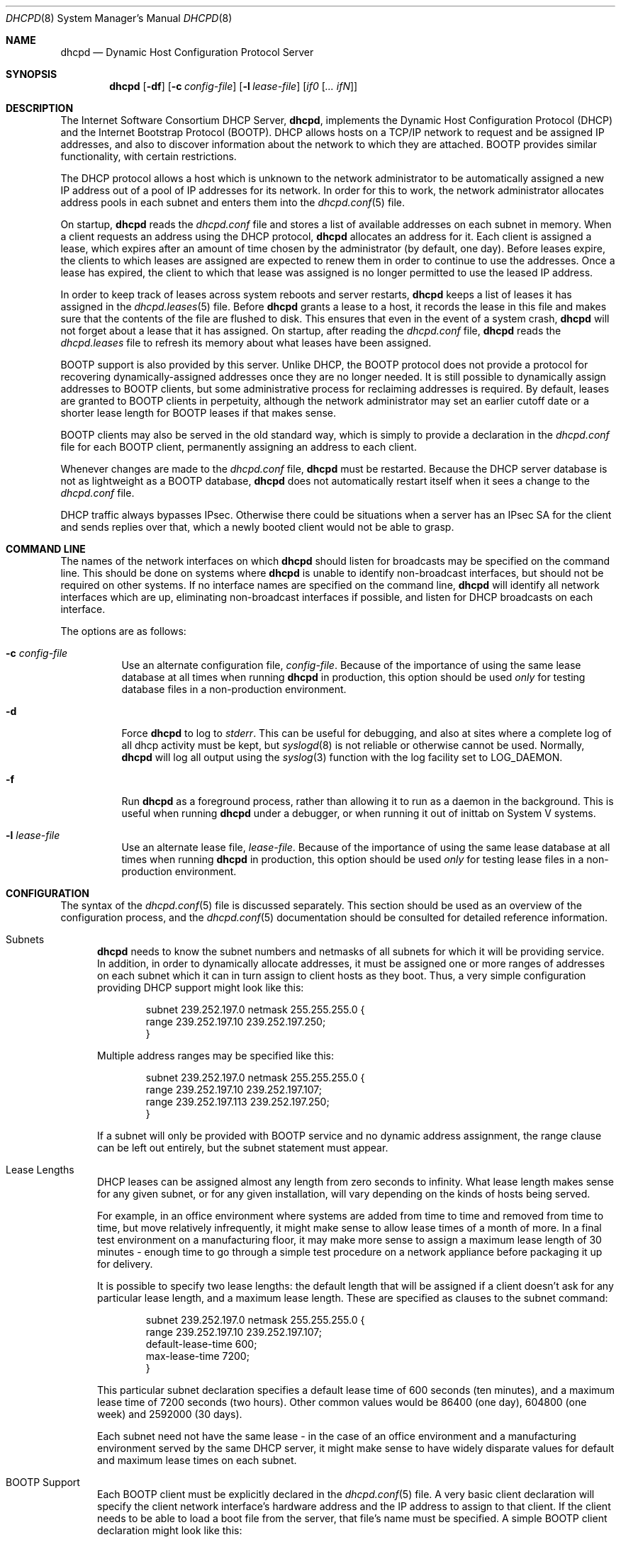 .\"	$OpenBSD: src/usr.sbin/dhcpd/dhcpd.8,v 1.5 2004/04/20 03:58:14 henning Exp $
.\"
.\" Copyright (c) 1995, 1996 The Internet Software Consortium.
.\" All rights reserved.
.\"
.\" Redistribution and use in source and binary forms, with or without
.\" modification, are permitted provided that the following conditions
.\" are met:
.\"
.\" 1. Redistributions of source code must retain the above copyright
.\"    notice, this list of conditions and the following disclaimer.
.\" 2. Redistributions in binary form must reproduce the above copyright
.\"    notice, this list of conditions and the following disclaimer in the
.\"    documentation and/or other materials provided with the distribution.
.\" 3. Neither the name of The Internet Software Consortium nor the names
.\"    of its contributors may be used to endorse or promote products derived
.\"    from this software without specific prior written permission.
.\"
.\" THIS SOFTWARE IS PROVIDED BY THE INTERNET SOFTWARE CONSORTIUM AND
.\" CONTRIBUTORS ``AS IS'' AND ANY EXPRESS OR IMPLIED WARRANTIES,
.\" INCLUDING, BUT NOT LIMITED TO, THE IMPLIED WARRANTIES OF
.\" MERCHANTABILITY AND FITNESS FOR A PARTICULAR PURPOSE ARE
.\" DISCLAIMED.  IN NO EVENT SHALL THE INTERNET SOFTWARE CONSORTIUM OR
.\" CONTRIBUTORS BE LIABLE FOR ANY DIRECT, INDIRECT, INCIDENTAL,
.\" SPECIAL, EXEMPLARY, OR CONSEQUENTIAL DAMAGES (INCLUDING, BUT NOT
.\" LIMITED TO, PROCUREMENT OF SUBSTITUTE GOODS OR SERVICES; LOSS OF
.\" USE, DATA, OR PROFITS; OR BUSINESS INTERRUPTION) HOWEVER CAUSED AND
.\" ON ANY THEORY OF LIABILITY, WHETHER IN CONTRACT, STRICT LIABILITY,
.\" OR TORT (INCLUDING NEGLIGENCE OR OTHERWISE) ARISING IN ANY WAY OUT
.\" OF THE USE OF THIS SOFTWARE, EVEN IF ADVISED OF THE POSSIBILITY OF
.\" SUCH DAMAGE.
.\"
.\" This software has been written for the Internet Software Consortium
.\" by Ted Lemon <mellon@fugue.com> in cooperation with Vixie
.\" Enterprises.  To learn more about the Internet Software Consortium,
.\" see ``http://www.isc.org/''.  To learn more about Vixie
.\" Enterprises, see ``http://www.vix.com''.
.\"
.Dd January 1, 1995
.Dt DHCPD 8
.Os
.Sh NAME
.Nm dhcpd
.Nd Dynamic Host Configuration Protocol Server
.Sh SYNOPSIS
.Nm dhcpd
.Op Fl df
.Op Fl c Ar config-file
.Op Fl l Ar lease-file
.Op Ar if0 Op Ar ... ifN
.Sh DESCRIPTION
The Internet Software Consortium DHCP Server,
.Nm dhcpd ,
implements the Dynamic Host Configuration Protocol (DHCP) and the
Internet Bootstrap Protocol (BOOTP).
DHCP allows hosts on a TCP/IP network to request and be assigned IP addresses,
and also to discover information about the network to which they are attached.
BOOTP provides similar functionality, with certain restrictions.
.Pp
The DHCP protocol allows a host which is unknown to the network
administrator to be automatically assigned a new IP address out of a
pool of IP addresses for its network.
In order for this to work, the network administrator allocates address pools
in each subnet and enters them into the
.Xr dhcpd.conf 5
file.
.Pp
On startup,
.Nm
reads the
.Pa dhcpd.conf
file and stores a list of available addresses on each subnet in memory.
When a client requests an address using the DHCP protocol,
.Nm
allocates an address for it.
Each client is assigned a lease, which expires after an amount of time
chosen by the administrator (by default, one day).
Before leases expire, the clients to which leases are assigned are expected
to renew them in order to continue to use the addresses.
Once a lease has expired, the client to which that lease was assigned is no
longer permitted to use the leased IP address.
.Pp
In order to keep track of leases across system reboots and server restarts,
.Nm
keeps a list of leases it has assigned in the
.Xr dhcpd.leases 5
file.
Before
.Nm
grants a lease to a host, it records the lease in this file and makes sure
that the contents of the file are flushed to disk.
This ensures that even in the event of a system crash,
.Nm
will not forget about a lease that it has assigned.
On startup, after reading the
.Pa dhcpd.conf
file,
.Nm
reads the
.Pa dhcpd.leases
file to refresh its memory about what leases have been assigned.
.Pp
BOOTP support is also provided by this server.
Unlike DHCP, the BOOTP protocol does not provide a protocol for recovering
dynamically-assigned addresses once they are no longer needed.
It is still possible to dynamically assign addresses to BOOTP clients, but
some administrative process for reclaiming addresses is required.
By default, leases are granted to BOOTP clients in perpetuity, although
the network administrator may set an earlier cutoff date or a shorter
lease length for BOOTP leases if that makes sense.
.Pp
BOOTP clients may also be served in the old standard way, which is
simply to provide a declaration in the
.Pa dhcpd.conf
file for each BOOTP client, permanently assigning an address to each client.
.Pp
Whenever changes are made to the
.Pa dhcpd.conf
file,
.Nm
must be restarted.
Because the DHCP server database is not as lightweight as a BOOTP database,
.Nm
does not automatically restart itself when it sees a change to the
.Pa dhcpd.conf
file.
.Pp
DHCP traffic always bypasses IPsec.
Otherwise there could be situations when a server has an IPsec SA for the
client and sends replies over that,
which a newly booted client would not be able to grasp.
.Sh COMMAND LINE
The names of the network interfaces on which
.Nm
should listen for broadcasts may be specified on the command line.
This should be done on systems where
.Nm
is unable to identify non-broadcast interfaces,
but should not be required on other systems.
If no interface names are specified on the command line,
.Nm
will identify all network interfaces which are up, eliminating non-broadcast
interfaces if possible, and listen for DHCP broadcasts on each interface.
.Pp
The options are as follows:
.Bl -tag -width Ds
.It Fl c Ar config-file
Use an alternate configuration file,
.Ar config-file .
Because of the importance of using the same lease database at all times when
running
.Nm
in production, this option should be used
.Em only
for testing database files in a non-production environment.
.It Fl d
Force
.Nm
to log to
.Ar stderr .
This can be useful for debugging, and also at sites where a complete log of
all dhcp activity must be kept, but
.Xr syslogd 8
is not reliable or otherwise cannot be used.
Normally,
.Nm
will log all output using the
.Xr syslog 3
function with the log facility set to
.Dv LOG_DAEMON .
.It Fl f
Run
.Nm
as a foreground process, rather than allowing it to run as a daemon in the
background.
This is useful when running
.Nm
under a debugger, or when running it out of inittab on System V systems.
.It Fl l Ar lease-file
Use an alternate lease file,
.Ar lease-file .
Because of the importance of using the same lease database at all times when
running
.Nm
in production, this option should be used
.Em only
for testing lease files in a non-production environment.
.El
.Sh CONFIGURATION
The syntax of the
.Xr dhcpd.conf 5
file is discussed separately.
This section should be used as an overview of the configuration process,
and the
.Xr dhcpd.conf 5
documentation should be consulted for detailed reference information.
.Bl -tag -width 3n
.It Subnets
.Nm
needs to know the subnet numbers and netmasks of all subnets for
which it will be providing service.
In addition, in order to dynamically allocate addresses, it must be assigned
one or more ranges of addresses on each subnet which it can in turn assign
to client hosts as they boot.
Thus, a very simple configuration providing DHCP support might look like this:
.Bd -literal -offset indent
subnet 239.252.197.0 netmask 255.255.255.0 {
  range 239.252.197.10 239.252.197.250;
}
.Ed
.Pp
Multiple address ranges may be specified like this:
.Bd -literal -offset indent
subnet 239.252.197.0 netmask 255.255.255.0 {
  range 239.252.197.10 239.252.197.107;
  range 239.252.197.113 239.252.197.250;
}
.Ed
.Pp
If a subnet will only be provided with BOOTP service and no dynamic
address assignment, the range clause can be left out entirely, but the
subnet statement must appear.
.It Lease Lengths
DHCP leases can be assigned almost any length from zero seconds to infinity.
What lease length makes sense for any given subnet, or for any given
installation, will vary depending on the kinds of hosts being served.
.Pp
For example, in an office environment where systems are added from
time to time and removed from time to time, but move relatively
infrequently, it might make sense to allow lease times of a month of more.
In a final test environment on a manufacturing floor, it may make more sense
to assign a maximum lease length of 30 minutes \- enough time to go through a
simple test procedure on a network appliance before packaging it up for
delivery.
.Pp
It is possible to specify two lease lengths: the default length that
will be assigned if a client doesn't ask for any particular lease
length, and a maximum lease length.
These are specified as clauses to the subnet command:
.Bd -literal -offset indent
subnet 239.252.197.0 netmask 255.255.255.0 {
  range 239.252.197.10 239.252.197.107;
  default-lease-time 600;
  max-lease-time 7200;
}
.Ed
.Pp
This particular subnet declaration specifies a default lease time of
600 seconds (ten minutes), and a maximum lease time of 7200 seconds
(two hours).
Other common values would be 86400 (one day), 604800 (one week)
and 2592000 (30 days).
.Pp
Each subnet need not have the same lease \- in the case of an office
environment and a manufacturing environment served by the same DHCP
server, it might make sense to have widely disparate values for
default and maximum lease times on each subnet.
.It BOOTP Support
Each BOOTP client must be explicitly declared in the
.Xr dhcpd.conf 5
file.
A very basic client declaration will specify the client network interface's
hardware address and the IP address to assign to that client.
If the client needs to be able to load a boot file from the server,
that file's name must be specified.
A simple BOOTP client declaration might look like this:
.Bd -literal -offset indent
host haagen {
  hardware ethernet 08:00:2b:4c:59:23;
  fixed-address 239.252.197.9;
  filename "/tftpboot/haagen.boot";
}
.Ed
.It Options
DHCP (and also BOOTP with Vendor Extensions) provides a mechanism
whereby the server can provide the client with information about how
to configure its network interface (e.g., subnet mask), and also how
the client can access various network services (e.g., DNS, IP routers,
and so on).
.Pp
These options can be specified on a per-subnet basis, and, for BOOTP
clients, also on a per-client basis.
In the event that a BOOTP client declaration specifies options that are
also specified in its subnet declaration, the options specified in the
client declaration take precedence.
A reasonably complete DHCP configuration might look something like this:
.Bd -literal -offset indent
subnet 239.252.197.0 netmask 255.255.255.0 {
  range 239.252.197.10 239.252.197.250;
  default-lease-time 600 max-lease-time 7200;
  option subnet-mask 255.255.255.0;
  option broadcast-address 239.252.197.255;
  option routers 239.252.197.1;
  option domain-name-servers 239.252.197.2, 239.252.197.3;
  option domain-name "isc.org";
}
.Ed
.Pp
A BOOTP host on that subnet that needs to be in a different domain and
use a different name server might be declared as follows:
.Bd -literal -offset indent
host haagen {
  hardware ethernet 08:00:2b:4c:59:23;
  fixed-address 239.252.197.9;
  filename "/tftpboot/haagen.boot";
  option domain-name-servers 192.5.5.1;
  option domain-name "vix.com";
}
.Ed
.El
.Pp
A more complete description of the
.Pa dhcpd.conf
file syntax is provided in
.Xr dhcpd.conf 5 .
.Sh FILES
.Bl -tag -width "/var/db/dhcpd.leases~  " -compact
.It /etc/dhcpd.conf
DHCPD configuration file.
.It /var/db/dhcpd.leases
DHCPD lease file.
.El
.Sh SEE ALSO
.Xr dhcpd.conf 5 ,
.Xr dhcpd.leases 5 ,
.Xr dhclient 8 ,
.Xr dhcp 8 ,
.Xr dhcrelay 8 ,
.Xr pxeboot 8
.Sh AUTHORS
.Nm
was written by
.An Ted Lemon Aq mellon@vix.com
under a contract with Vixie Labs.
.Pp
The current implementation was reworked by
.An Henning Brauer Aq henning@openbsd.org .
.Sh BUGS
We realize that it would be nice if one could send a
.Dv SIGHUP
to the server and have it reload the database.
This is not technically impossible, but it would require a great deal of work,
our resources are extremely limited, and they can be better spent elsewhere.
So please don't complain about this on the mailing list unless you're prepared
to fund a project to implement this feature, or prepared to do it yourself.
